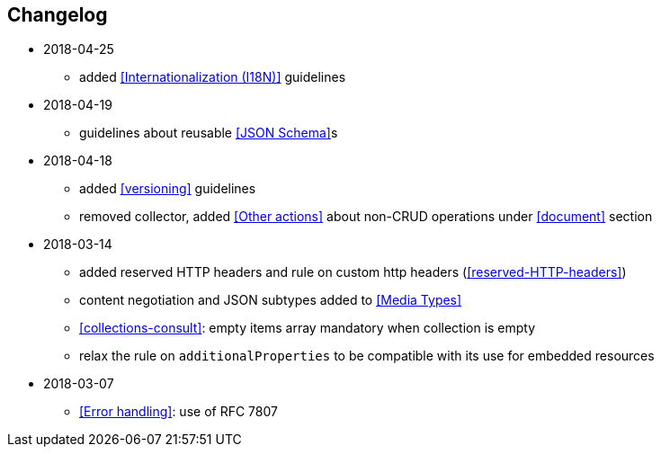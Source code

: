 == Changelog
* 2018-04-25
** added <<Internationalization (I18N)>> guidelines
* 2018-04-19
** guidelines about reusable <<JSON Schema>>s
* 2018-04-18
** added <<versioning>> guidelines
** removed collector, added <<Other actions>> about non-CRUD operations under <<document>> section
* 2018-03-14
** added reserved HTTP headers and rule on custom http headers (<<reserved-HTTP-headers>>)
** content negotiation and JSON subtypes added to <<Media Types>>
** <<collections-consult>>: empty items array mandatory when collection is empty
** relax the rule on `additionalProperties` to be compatible with its use for embedded resources
* 2018-03-07
** <<Error handling>>: use of RFC 7807
